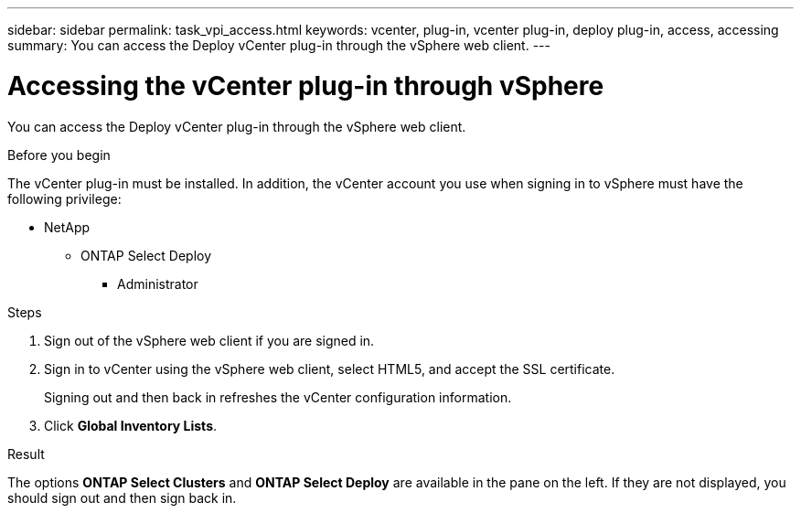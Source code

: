---
sidebar: sidebar
permalink: task_vpi_access.html
keywords: vcenter, plug-in, vcenter plug-in, deploy plug-in, access, accessing
summary: You can access the Deploy vCenter plug-in through the vSphere web client.
---

= Accessing the vCenter plug-in through vSphere

:hardbreaks:
:nofooter:
:icons: font
:linkattrs:
:imagesdir: ./media/

[.lead]
You can access the Deploy vCenter plug-in through the vSphere web client.

.Before you begin

The vCenter plug-in must be installed. In addition, the vCenter account you use when signing in to vSphere must have the following privilege:

* NetApp
** ONTAP Select Deploy
*** Administrator

.Steps

. Sign out of the vSphere web client if you are signed in.

. Sign in to vCenter using the vSphere web client, select HTML5, and accept the SSL certificate.
+
Signing out and then back in refreshes the vCenter configuration information.

. Click *Global Inventory Lists*.

.Result

The options *ONTAP Select Clusters* and *ONTAP Select Deploy* are available in the pane on the left. If they are not displayed, you should sign out and then sign back in.
